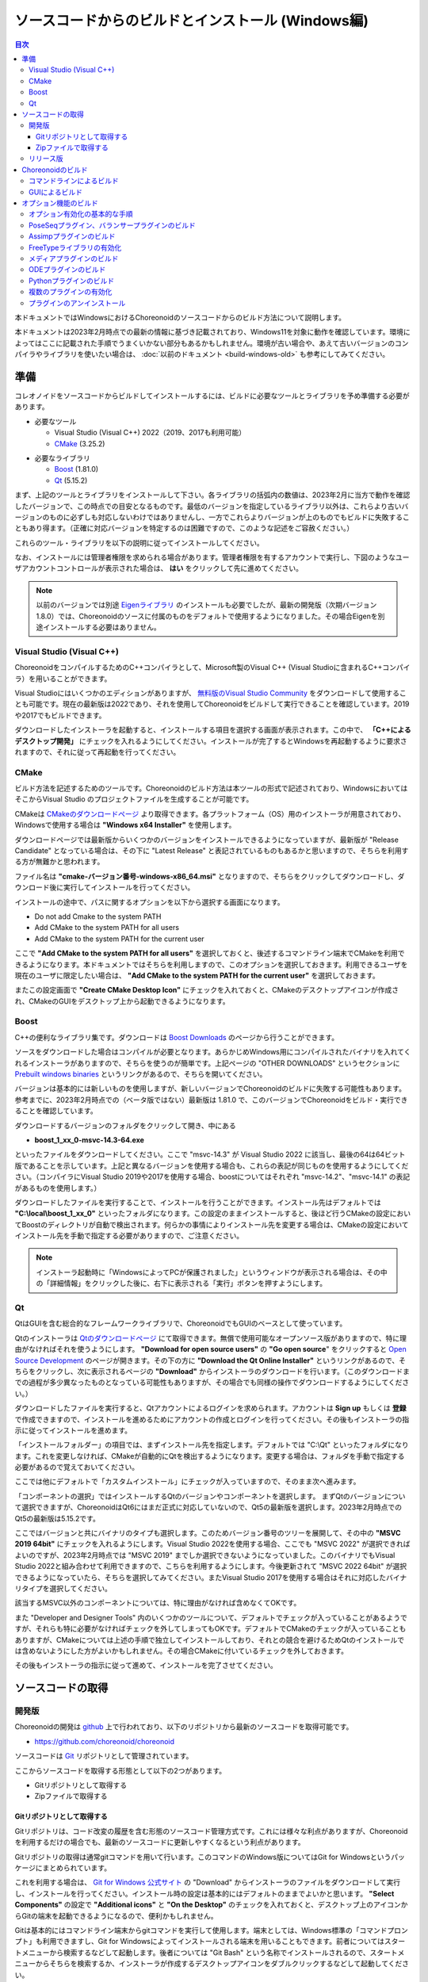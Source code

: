 
ソースコードからのビルドとインストール (Windows編)
==================================================

.. contents:: 目次
   :local:

本ドキュメントではWindowsにおけるChoreonoidのソースコードからのビルド方法について説明します。

本ドキュメントは2023年2月時点での最新の情報に基づき記載されており、Windows11を対象に動作を確認しています。環境によってはここに記載された手順でうまくいかない部分もあるかもしれません。環境が古い場合や、あえて古いバージョンのコンパイラやライブラリを使いたい場合は、 :doc:`以前のドキュメント <build-windows-old>` も参考にしてみてください。


準備
----

コレオノイドをソースコードからビルドしてインストールするには、ビルドに必要なツールとライブラリを予め準備する必要があります。

* 必要なツール

  * Visual Studio (Visual C++) 2022（2019、2017も利用可能）
    
  * `CMake <http://www.cmake.org/>`_ (3.25.2)

- 必要なライブラリ

  * `Boost <http://www.boost.org/>`_ (1.81.0)
  * `Qt <http://www.qt.io/download-open-source/>`_ (5.15.2)


まず、上記のツールとライブラリをインストールして下さい。各ライブラリの括弧内の数値は、2023年2月に当方で動作を確認したバージョンで、この時点での目安となるものです。最低のバージョンを指定しているライブラリ以外は、これらより古いバージョンのものに必ずしも対応しないわけではありませんし、一方でこれらよりバージョンが上のものでもビルドに失敗することもあり得ます。（正確に対応バージョンを特定するのは困難ですので、このような記述をご容赦ください。）

これらのツール・ライブラリを以下の説明に従ってインストールしてください。

なお、インストールには管理者権限を求められる場合があります。管理者権限を有するアカウントで実行し、下図のようなユーザアカウントコントロールが表示された場合は、 **はい** をクリックして先に進めてください。

.. figure:: images/userAccount.png

.. note:: 以前のバージョンでは別途 `Eigenライブラリ <http://eigen.tuxfamily.org/>`_ のインストールも必要でしたが、最新の開発版（次期バージョン1.8.0）では、Choreonoidのソースに付属のものをデフォルトで使用するようになりました。その場合Eigenを別途インストールする必要はありません。

.. _install_visualc++:

Visual Studio (Visual C++)
~~~~~~~~~~~~~~~~~~~~~~~~~~~

ChoreonoidをコンパイルするためのC++コンパイラとして、Microsoft製のVisual C++ (Visual Studioに含まれるC++コンパイラ）を用いることができます。

Visual Studioにはいくつかのエディションがありますが、 `無料版のVisual Studio Community <https://visualstudio.microsoft.com/ja/vs/community/>`_ をダウンロードして使用することも可能です。現在の最新版は2022であり、それを使用してChoreonoidをビルドして実行できることを確認しています。2019や2017でもビルドできます。

ダウンロードしたインストーラを起動すると、インストールする項目を選択する画面が表示されます。この中で、 **「C++によるデスクトップ開発」** にチェックを入れるようにしてください。インストールが完了するとWindowsを再起動するように要求されますので、それに従って再起動を行ってください。

CMake
~~~~~

ビルド方法を記述するためのツールです。Choreonoidのビルド方法は本ツールの形式で記述されており、WindowsにおいてはそこからVisual Studio のプロジェクトファイルを生成することが可能です。 

CMakeは `CMakeのダウンロードページ <https://cmake.org/download/>`_ より取得できます。各プラットフォーム（OS）用のインストーラが用意されており、Windowsで使用する場合は **"Windows x64 Installer"** を使用します。

ダウンロードページでは最新版からいくつかのバージョンをインストールできるようになっていますが、最新版が "Release Candidate" となっている場合は、その下に "Latest Release" と表記されているものもあるかと思いますので、そちらを利用する方が無難かと思われます。

ファイル名は **"cmake-バージョン番号-windows-x86_64.msi"** となりますので、そちらをクリックしてダウンロードし、ダウンロード後に実行してインストールを行ってください。

インストールの途中で、パスに関するオプションを以下から選択する画面になります。

* Do not add Cmake to the system PATH
* Add CMake to the system PATH for all users
* Add CMake to the system PATH for the current user

ここで **"Add CMake to the system PATH for all users"** を選択しておくと、後述するコマンドライン端末でCMakeを利用できるようになります。本ドキュメントではそちらを利用しますので、このオプションを選択しておきます。利用できるユーザを現在のユーザに限定したい場合は、 **"Add CMake to the system PATH for the current user"** を選択しておきます。

またこの設定画面で **"Create CMake Desktop Icon"** にチェックを入れておくと、CMakeのデスクトップアイコンが作成され、CMakeのGUIをデスクトップ上から起動できるようになります。

Boost
~~~~~

C++の便利なライブラリ集です。ダウンロードは `Boost Downloads <http://www.boost.org/users/download/>`_ のページから行うことができます。

ソースをダウンロードした場合はコンパイルが必要となります。あらかじめWindows用にコンパイルされたバイナリを入れてくれるインストーラがありますので、そちらを使うのが簡単です。上記ページの "OTHER DOWNLOADS" というセクションに `Prebuilt windows binaries <https://sourceforge.net/projects/boost/files/boost-binaries/>`_ というリンクがあるので、そちらを開いてください。

バージョンは基本的には新しいものを使用しますが、新しいバージョンでChoreonoidのビルドに失敗する可能性もあります。参考までに、2023年2月時点での（ベータ版ではない）最新版は 1.81.0 で、このバージョンでChoreonoidをビルド・実行できることを確認しています。

ダウンロードするバージョンのフォルダをクリックして開き、中にある

* **boost_1_xx_0-msvc-14.3-64.exe**

といったファイルをダウンロードしてください。ここで "msvc-14.3" が Visual Studio 2022 に該当し、最後の64は64ビット版であることを示しています。上記と異なるバージョンを使用する場合も、これらの表記が同じものを使用するようにしてください。（コンパイラにVisual Studio 2019や2017を使用する場合、boostについてはそれぞれ "msvc-14.2"、"msvc-14.1" の表記があるものを使用します。）

ダウンロードしたファイルを実行することで、インストールを行うことができます。インストール先はデフォルトでは **"C:\\local\\boost_1_xx_0"** といったフォルダになります。この設定のままインストールすると、後ほど行うCMakeの設定においてBoostのディレクトリが自動で検出されます。何らかの事情によりインストール先を変更する場合は、CMakeの設定においてインストール先を手動で指定する必要がありますので、ご注意ください。

.. note:: インストーラ起動時に「WindowsによってPCが保護されました」というウィンドウが表示される場合は、その中の「詳細情報」をクリックした後に、右下に表示される「実行」ボタンを押すようにします。
 
Qt
~~

QtはGUIを含む総合的なフレームワークライブラリで、ChoreonoidでもGUIのベースとして使っています。

Qtのインストーラは `Qtのダウンロードページ <https://www.qt.io/download>`_ にて取得できます。無償で使用可能なオープンソース版がありますので、特に理由がなければそれを使うようにします。 **"Download for open source users"** の **"Go open source**" をクリックすると `Open Source Development <https://www.qt.io/download-open-source>`_ のページが開きます。その下の方に **"Download the Qt Online Installer"** というリンクがあるので、そちらをクリックし、次に表示されるページの **"Download"** からインストーラのダウンロードを行います。（このダウンロードまでの過程が多少異なったものとなっている可能性もありますが、その場合でも同様の操作でダウンロードするようにしてください。）


ダウンロードしたファイルを実行すると、Qtアカウントによるログインを求められます。アカウントは **Sign up** もしくは **登録** で作成できますので、インストールを進めるためにアカウントの作成とログインを行ってください。その後もインストーラの指示に従ってインストールを進めます。


「インストールフォルダー」の項目では、まずインストール先を指定します。デフォルトでは "C:\\Qt" といったフォルダになります。これを変更しなければ、CMakeが自動的にQtを検出するようになります。変更する場合は、フォルダを手動で指定する必要があるので覚えておいてください。

ここでは他にデフォルトで「カスタムインストール」にチェックが入っていますので、そのまま次へ進みます。

「コンポーネントの選択」ではインストールするQtのバージョンやコンポーネントを選択します。
まずQtのバージョンについて選択できますが、ChoreonoidはQt6にはまだ正式に対応していないので、Qt5の最新版を選択します。2023年2月時点でのQt5の最新版は5.15.2です。

ここではバージョンと共にバイナリのタイプも選択します。このためバージョン番号のツリーを展開して、その中の **"MSVC 2019 64bit"** にチェックを入れるようにします。Visual Studio 2022を使用する場合、ここでも "MSVC 2022" が選択できればよいのですが、2023年2月時点では "MSVC 2019" までしか選択できないようになっていました。このバイナリでもVisual Studio 2022と組み合わせて利用できますので、こちらを利用するようにします。今後更新されて "MSVC 2022 64bit" が選択できるようになっていたら、そちらを選択してみてください。またVisual Studio 2017を使用する場合はそれに対応したバイナリタイプを選択してください。

該当するMSVC以外のコンポーネントについては、特に理由がなければ含めなくてOKです。

また "Developer and Designer Tools" 内のいくつかのツールについて、デフォルトでチェックが入っていることがあるようですが、それらも特に必要がなければチェックを外してしまってもOKです。デフォルトでCMakeのチェックが入っていることもありますが、CMakeについては上述の手順で独立してインストールしており、それとの競合を避けるためQtのインストールでは含めないようにした方がよいかもしれません。その場合CMakeに付いているチェックを外しておきます。

その後もインストーラの指示に従って進めて、インストールを完了させてください。

ソースコードの取得
------------------

開発版
~~~~~~

Choreonoidの開発は `github <https://github.com/>`_ 上で行われており、以下のリポジトリから最新のソースコードを取得可能です。

- https://github.com/choreonoid/choreonoid

ソースコードは `Git <http://git-scm.com/>`_ リポジトリとして管理されています。

ここからソースコードを取得する形態として以下の2つがあります。

* Gitリポジトリとして取得する
* Zipファイルで取得する

.. _build-windows-use-git:

Gitリポジトリとして取得する
^^^^^^^^^^^^^^^^^^^^^^^^^^^

Gitリポジトリは、コード改変の履歴を含む形態のソースコード管理方式です。これには様々な利点がありますが、Choreonoidを利用するだけの場合でも、最新のソースコードに更新しやすくなるという利点があります。

Gitリポジトリの取得は通常gitコマンドを用いて行います。このコマンドのWindows版についてはGit for Windowsというパッケージにまとめられています。

これを利用する場合は、 `Git for Windows 公式サイト <https://gitforwindows.org/>`_ の "Download" からインストーラのファイルをダウンロードして実行し、インストールを行ってください。インストール時の設定は基本的にはデフォルトのままでよいかと思います。 **"Select Components"** の設定で **"Additional icons"** と **"On the Desktop"** のチェックを入れておくと、デスクトップ上のアイコンからGitの端末を起動できるようになるので、便利かもしれません。

Gitは基本的にはコマンドライン端末からgitコマンドを実行して使用します。端末としては、Windows標準の「コマンドプロンプト」も利用できますし、Git for Windowsによってインストールされる端末を用いることもできます。前者についてはスタートメニューから検索するなどして起動します。後者については "Git Bash" という名称でインストールされるので、スタートメニューからそちらを検索するか、インストーラが作成するデスクトップアイコンをダブルクリックするなどして起動してください。

コマンドを入力できる状態になりましたら、以下のコマンドを入力します。 ::

 git clone https://github.com/choreonoid/choreonoid.git

するとWebサーバで管理されているリポジトリが、対象PCのディレクトリに複製（クローン）されます。これによってPC上でソースコード等のファイルにアクセスできるだけでなく、それらの過去のバージョンを取り出したり、最新版に更新したりすることが容易にできるようになります。クローンされるディレクトリの名前はデフォルトでは "choreoonoid" となります。

この操作ではコマンドライン端末でカレントディレクトリとなっているディレクトリにリポジトリが作成されますが、実際にはリポジトリを作成するディレクトリを事前に決めた上で、そこにクローンするようにしましょう。例えばソースコードを格納するための "C:\\src" というディレクトリを作成し、その中にクローンすると分かりやすくてよいかもしれません。これをコマンドラインから行う場合は、 ::

 cd c:/
 mkdir src
 cd src
 git clone https://github.com/choreonoid/choreonoid.git

などとします。これによって、"C:\\src\\choreonoid" というディレクトリ内にChoreonoidのソースコードが格納されるようになります。

.. note:: 基本的な事柄になりますが、ここで "cd" は指定したディレクトリに移動するコマンドで、"mkdir" はディレクトリを作成するコマンドになります。ディレクトリの区切り文字はWindowsでは通常 "\\" 記号（日本語環境では "￥" となることもある）が使われますが、Git for Windowsのコマンドライン端末（Git Bash）はUnix由来のものになりますので、区切り文字には "/" を使用します。Windows標準の「コマンドプロンプト」ではどちらの区切り文字も使用できますが、ここでは "/" に統一して記述することにします。

リポジトリのクローンは最初に１回行えばOKです。以降はそのリポジトリのディレクトリ内で ::

 git pull

とすることにより、その時点での最新のソースコードに更新できます。

以上でソースコードの取得ができます。Gitの詳しい使用方法についてはGitのマニュアルや解説記事を参照してください。

本ドキュメントではGitを用いずにソースコードを取得する手法も紹介しており、ソースコードを格納したディレクトリを **ソースディレクトリ** と呼ぶことにします。本ドキュメントでは、上記の **"C:\\src\\choreonoid"** をソースディレクトリとして使うものとして説明を進めます。

.. note:: Gir for Windowsの最近のバージョンではWindows標準のエクスプローラからもGitの操作ができるようです。またVisual StudioでもGit関連の操作をIDE上で統合的に行えるようになっています。詳細についてはGit for WindowsやVisual Studioのマニュアルをご参照ください。

.. _build-windows-use-github-zipfile:

Zipファイルで取得する
^^^^^^^^^^^^^^^^^^^^^

Gitを使用せずに最新のソースコードを取得することも可能です。
ウェブブラウザを使用して `Choreonoidのリポジトリ <https://github.com/choreonoid/choreonoid/>`_ を開き、緑色の"Code"のボタンをクリックし、そこで表示されるメニューの "Download ZIP" をクリックします。

.. figure:: images/github-zip-download.png

するとダウンロード用ダイアログが表示され、最新のソースコードのZipファイルをダウンロードできます。ファイル名はソフトウェアの名前にブランチ名が追加された "choreonoid-master.zip" といった名称になります。

この方法は最初の取得に関しては簡単ですが、 ソースコードの更新にあたっては毎回Zipファイルをダウンロードして展開しなおす必要があります。Gitリポジトリを利用する場合は上記のように git pull コマンドだけで更新を行うことができますので、継続的に利用する場合はGitリポジトリを使用する方法がおすすめです。

リリース版
~~~~~~~~~~

Choreonoidのリリース版のソースコードは、 `ダウンロード <http://choreonoid.org/ja/download.html>`_ のページからダウンロードすることが可能です。このページにある「ソースパッケージ」の該当するバージョンをダウンロードしてください。ファイルはZIPファイルになっていますので、適当なディレクトリで ::

 unzip choreonoid-1.7.0.zip

などとして展開してください。

展開すると choreonoid-1.7.0 といったディレクトリが生成されます。このディレクトリもソースコード一が格納された **「ソースディレクトリ」** となります。

.. note:: リリース版は2019年4月にリリースしたバージョン1.7.0が最新ですが、これ以降のバージョンは2023年2月現在までリリースできておりません。1.7.0以降の開発は全て上記の開発版に対して行われており、特に理由がなければ開発版を利用するようにしてください。バージョン1.7.0が対応するUbuntuのバージョンもUbuntu 18.04のみとなっています。リリース版の停滞についてはご迷惑をおかけしておりますが、開発が落ち着き次第次のバージョンにまとめたいと思います。


Choreonoidのビルド
------------------

Choreonoidのソースコードを必要なツールやライブラリが用意できたら、Choreonoidを実行できるようにするためのビルドを行います。
ビルドする方法は大きく分けて以下の2つがあります。

* コマンドライン（CUI）を用いてビルドする
* GUIを用いてビルドする

ここではまずコマンドラインを用いてビルドする方法を紹介します。GUIについてはページを分けて紹介します。

.. _build-windows-command-line:

コマンドラインによるビルド
~~~~~~~~~~~~~~~~~~~~~~~~~~

CMakeのコマンドを用いることで、Choreonoidをコマンドラインからビルドすることができます。

まずコマンドライン端末を起動します。Windows標準の「コマンドプロンプト」を使用する場合は、スタートメニューから "command" 等のキーワードで検索して実行するなどします。それかGit for Windowsでインストールされる "Git Bash" の端末を使用してもOKです。後者の方が高機能でUnix（Linux）と同様のコマンドライン操作ができます。

端末が起動したら、 ::

 cd ソースディレクトリ

としてソースディレクトリに移動しておきます。ソースディレクトリが "c:\\src\\choreonoid" である場合は、 ::

 cd c:/src/choreonoid

とします。（ :ref:`build-windows-use-git` の注釈で述べたように、ディレクトリの区切り文字には "/" を使うことにします。）

そこで以下のコマンドを入力します。 ::

 cmake -B build -G "Visual Studio 17 2022" -A x64

このコマンドにより、Visual Studio 2022用を用いてビルドするためのファイルが "build" ディレクトリ以下に生成されます。必要なコンパイラやライブラリが適切にインストールされていな場合はエラーになります。

各オプションの意味は以下のとおりです。

* "-B"

  * ビルド用のファイルを生成する「ビルドディレクトリ」を指定します。

* "-G"

  * ビルド用ファイルのジェネレータを指定します。Visual Studio (Visual C++) を使用する場合は、各バージョンごとに以下の文字列を指定します。

    * Visual Studio 2022: **"Visual Studio 17 2022"**
    * Visual Studio 2019: **"Visual Studio 16 2019"**
    * Visual Studio 2017: **"Visual Studio 15 2017"**

* "-A"

  * ビルドするプログラムのプラットフォームを指定します。"x64" を指定することでx64（x86の64ビット版）アーキテクチャとなります。"Win32" を指定すると32ビットで生成されますが、現在32ビット版の動作確認は行っておりませんので、特に理由が無ければ64ビット版をビルドして使用するようにしてください。

.. note:: "-A" オプションで指定するアーキテクチャは、デフォルトではホストOSと同じアーキテクチャとなります。従って64ビット版のWindowsで64ビットのChoreonoidバイナリをビルドする場合、このオプションは省略できます。ただしVisual Studio 2019以前では、このオプションにx64を指定しないと、生成されるバイナリが64ビットだったとしても、デフォルトのインストール先（CMAKE_INSTALL_PREFIX）が32ビット用の "C:\\Program Files (x86)" となってしまうようです。恐らくVisual Studioの本体が32ビット版であると、このような挙動になってしまうのでしょう。この挙動を避けるためには、 "-A x64" を指定しておく必要があります。

ビルド用ファイルの生成に成功したら、以下のコマンドを入力し、ビルドを行います。 ::

 cmake --build build --config Release -- -m

各オプションの意味は以下のとおりです。

* "--build"

  * ビルドを実行するオプションです。引数としてビルドディレクトリを指定します。

* "--config"

  * コンフィギュレーションを指定します。Visual Studioの場合は「ソリューション構成」に対応します。これに "Release" を指定するとリリース版のビルドになりますので、通常はそちらを指定します。ここに "Debug" を指定してデバッグ用のバイナリを生成することもできます。

* "--"

  * これ以降のオプションをネイティブのビルドツールに渡します。ここではVisual C++のコンパイラに渡されるオプションをこれ以降で指定することになります。

* "-m"

  * Visual C++のコンパイラに渡すオプションで、並列ビルドを有効化します。これを付けておくと、マルチコアCPUの場合はビルドが速くなります。

ビルド時にはコンパイルのコマンドやコンパイラからのメッセージが端末上に表示されます。ビルドに失敗するとエラーメッセージが表示されますので、メッセージを確認してビルドが成功したかどうか判断します。

ビルドに成功したら、以下のコマンドでビルドされたファイルをインストールします。 ::

 cmake --install build --config Release --prefix c:/choreonoid

このコマンドを実行すると、"c:\\choreonoid" にビルドの成果物がインストールされます。

各オプションの意味は以下のとおりです。

* "--install"

  * インストールを実行するオプションです。引数としてビルドディレクトリを指定します。

* "--prefix"

  * インストール先を指定します。デフォルトでは "C:\\Program Files\\choreonoid" になりますが、"C:\\Program Files" 以下へのインストールには管理者権限が必要ですので、上記の "c:/choreonoid" のようにインストールやアクセスがしやすいディレクトリを指定するとよいでしょう。

.. note:: cmakeコマンドのオプションでも、ディレクトリの区切り文字には "\\" と "/" のどちらも利用可能です。:ref:`build-windows-use-git` の注釈で述べたことを踏襲して、cmakeコマンドでも "/" を使用することにします。

インストール時にエラーが表示されなければ、ビルド・インストールは完了です。

Choreonoidの実行ファイル "choreonoid.exe" がインストール先のbinディレクトリに格納されているので、これを実行することでChoreonoidを起動できます。例えばエクスプローラ上から "choreonoid.exe" をダブルクリックして起動することが可能です。Windows標準のコマンドプロンプトからは ::

 c:\choreonoid\bin\choreonoid.exe

として起動します。（この場合はディレクトリの区切り文字として "/" しか使用できません。）Git Bash端末の場合は、ディレクトリ区切り文字として "/" を用いて ::

 c:/choreonoid/bin/choreonoid.ext

とします。どちらの場合も、拡張子の ".exe" は省略可能です。インストール先が "c:\\choreonoid" でない場合は、その部分を実際のインストール先に置き換えるようにしてください。

GUIによるビルド
~~~~~~~~~~~~~~~

GUIによるビルドは :doc:`build-windows-gui` を参照してください。

.. _build-windows-options:

オプション機能のビルド
----------------------

コレオノイドでは、上記手順のデフォルト状態で有効になるもの以外にも、いくつかのモジュールやプラグイン、サンプル等があります。それらは、CMakeの設定で有効にすることで、ビルドすることができます。
ここではそれらオプション機能のうちいくつかのビルドについて述べます。
:doc:`options` にて他のオプションについてもまとめてありますので、そちらもご参照ください。

オプション有効化の基本的な手順
~~~~~~~~~~~~~~~~~~~~~~~~~~~~~~

オプション機能を有効にする手順は、基本的に以下のようになります。

1. 必要なライブラリをインストールする
2. CMakeのビルド設定で該当するオプションを有効化する
3. Choreonoidのビルドを再度実行する

2については、オプションに対応するCMakeの変数がありますので、そちらを "ON" に設定します。
上記のコマンドラインからのビルドでこれを行う場合は、以下のようにCMakeのコマンドを入力します。 ::

 cmake -B build -G "Visual Studio 17 2022" -DBUILD_POSE_SEQ_PLUGIN=ON

ここで "-DBUILD_POSE_SEQ_PLUGIN=ON" の部分がオプションの有効化に対応します。"-D" はこれに続く変数を設定するオプションで、ここでは「PoseSeqプラグイン」に対応する "BUILD_POSE_SEQ_PLUGIN" に "ON" を設定することで、このプラグインをビルドするようにしています。

逆にあるオプションを無効化する場合は、対応する変数に "OFF" を設定します。例えば ::

 cmake -B build -G "Visual Studio 17 2022" -DENABLE_SAMPLES=OFF

とすることで、サンプルをビルドしないように設定することができます。

GUIを用いて設定する場合もやることは同じです。CMakeのGUIで該当する変数のチェックを切り替えてから、 **Configure**, **Generate** の各ボタンを押すことで、有効化／無効化を行うことができます。

.. _build-assimp-plugin-windows:

PoseSeqプラグイン、バランサープラグインのビルド
~~~~~~~~~~~~~~~~~~~~~~~~~~~~~~~~~~~~~~~~~~~~~~~

Choreonoidではキーポーズを用いてロボット動作の振り付けを行う機能があります。
この機能は最新のバージョンではオプション扱いとなっており、利用にあたっては対応するプラグインを有効化する必要があります。

具体的には、上でも触れた「PoseSeqプラグイン」と「バランサープラグイン」を有効化します。それぞれCMakeの **"BUILD_POSE_SEQ_PLUGIN"** と **"BUILD_BALANCER_PLUGIN"** 変数に対応するので、CMakeでの設定時に ::

 cmake -B build -G "Visual Studio 17 2022" -DBUILD_POSE_SEQ_PLUGIN=ON -DBUILD_BALANCER_PLUGIN=ON

とし、その後ビルド・インストールを行うことで、振り付け機能を利用できるようになります。

Assimpプラグインのビルド
~~~~~~~~~~~~~~~~~~~~~~~~

様々な形式の３次元モデルデータを読み込むためのライブラリ `Open Asset Import Library (Assimp) <https://github.com/assimp/assimp>`_  をコレオノイドで使用するためのプラグインです。
このプラグインを利用するためには、Assimpライブラリをソースからビルドしてインストールしておく必要があります。

Choreonoidに付属の一部のサンプルは、モデルのメッシュファイルとしてCOLLADA形式（.dae）を使用していますが、そのようなサンプルを読み込む場合もAssimpプラグインが必要となります。

Assimpプラグインを利用するにあたっては、まずAssimpの開発用のライブラリ・ヘッダファイルをインストールしておく必要があります。
この方法は上記のリポジトリの `Build / Install Instructions <https://github.com/assimp/assimp/blob/master/Build.md>`_ のページで解説されていますので、そちらを参照してください。
ここではその手順を簡単にまとめておきます。

Assimpは現在github上でGitリポジトリとして公開されていますので、Choreonoidのソースコードと同様に :ref:`build-windows-use-git` か :ref:`build-windows-use-github-zipfile` ようにします。以下ではGitリポジトリとして取得する手順を説明します。

Assimpのリポジトリを生成するディレクトリを決めて、そこで ::

 git clone https://github.com/assimp/assimp.git

とし、AssimpのGitリポジトリを取得します。 ::

 cd assimp

としてこのディレクトリに入ります。この状態でソースコードはmasterブランチの最新版となりますが、各リリースのバージョンに対応するタグが設定されていますので、安定性を考えるとそれらのバージョンを指定した方がよいかもしれません。2023年2月の時点で最新のリリースバージョンは5.2.5となっていますので、ここではそれを利用することにします。その場合、 ::

 git checkout v5.2.5

とすることでソースコードをこのバージョンに切り替えることができます。

コマンドラインからビルドする場合は、Choreonoidのビルドと同様に、以下のようにCMakeコマンドを実行します。 ::

 cmake -B build -G "Visual Studio 17 2022" -A x64
 cmake --build build --config Release -- -m
 cmake --install --config Release --prefix c:/local/assimp

cmakeコマンドのオプションについては、:ref:`build-windows-command-line` で説明したとおりですので、適切に設定してください。デバッグ用のバイナリも必要な場合は、"--config Debug" でのビルド・インストールもしておきます。（※ Assimp 5.0.x ではデバッグ用もビルド・インストールしておかないと、ChoreonoidのCMakeでAssimpを検出する際にエラーになってしまうようです。Assimp 5.1以降ではそのような問題はありません。）

最後の "--prefix c:/local/assimp" によって、インストール先を "c:\\local\\assimp" にしています。このディレクトリにしておけば、Choreonoid本体のCMake設定時に、Assimpが自動で検出されます。Boostライブラリもデフォルトで "c:\\local" 以下にインストールされますので、それに合わせています。

インストール先を設定しない場合はデフォルトの "c:\\Program Files\\Assimp" にインストールされます。ただしその場合は管理者権限が必要ですので、コマンドライン端末を予め管理者権限で起動しておきます。このデフォルトのインストール先でも、ChoreonoidのCMake設定時に自動で検出されます。

上記の手順でAssimpがインストールされている状態で、Choreonoidを初めてビルドするのであれば、Choreonoidの通常のビルド手順で自動的にAssimpが検出され、Assimpプラグインもビルドされます。既にChoreonoidがビルド済みの場合は、Choreonoid本体を再ビルドする必要があります。その際まず以下のようにしてAssimpを明示的に有効化する必要があります。 ::

 cmake -B build -DENABLE_ASSIMP=ON

この設定をしてから再度CMakeのbuildとinstallの操作を行ってください。

なお、Assimpが上記のディレクトリ以外にインストールしてあって自動で検出されない場合は、CMakeで以下のようにassimp_DIR変数も設定します。 ::

 cmake -B build -DENABLE_ASSIMP=ON -Dassimp_DIR=AssimpのCMakeファイルのディレクトリ

ここで「AssimpのCMakeファイルのディレクトリ」は、Assimpインストール先の "lib\\cmake\\assimp-x.x" というディレクトリになります。"x.x" のところにはAssimpのバージョン番号が入ります。

FreeTypeライブラリの有効化
~~~~~~~~~~~~~~~~~~~~~~~~~~

Choreonoidではシーンビュー上にテキストを描画する機能がありますが、これを利用するためにはFreeTypeライブラリを有効化する必要があります。現状ではこの機能は距離計測機能で利用できます。

FreeTypeライブラリを有効化するにあたっては、まずFreeTypeライブラリを利用可能としておく必要があります。これは以下の手順で行います。

1. FreeTypeの公式サイト https://feetyoe.org からライブラリのソースコードを取得する。
2. 取得したソースコードを適当なディレクトリに展開し、CMakeを利用してビルド・インストールを行う
3. Choreonoidのビルド時にCMakeの設定で **ENABLE_FREE_TYPE** を **ON** にする

1については、公式サイトの "Download" のページから "Stable Releases" にリンクされているページに行き、そこでソースコードのアーカイブを取得します。2023年3月の時点では、ダウンロードサイトについて

* https://savannah.nongnu.org/download/freetype/
* https://sourceforge.net/projects/freetype/files/

の2つのリンクがありますが、一番目のサイトでダウンロードできなかったことがありましたので、二番目のsourceforgeのサイトからダウンロードするのが無難かもしれません。sourceforgeの場合は更に階層が分かれていますが、その中の "freetype" という項目からバージョン番号をたとってダウンロードできます。2023年3月時点ではバージョン2.13.0が最新版となっており、このバージョンでの動作確認をしています。アーカイブファイルはいくつかのタイプがありますが、Windowsで使用する場合はzipファイルが扱いやすいかと思います。この場合、"ft2130.zip" といったアーカイブファイルをダウンロードします。

2については、上記のAssimpのインストールと同様の作業になります。
コマンドライン端末を開き、アーカイブを展開したディレクトリに移動します。そこで以下のコマンドを実行します。 ::

 cmake -B build -G "Visual Studio 17 2022" -A x64
 cmake --build build --config Release -- -m
 cmake --install build --config Release --prefix c:/local/freetype

FreeTypeはデフォルトではスタティックライブラリとしてビルドされるようになっており、Choreonoidで利用する場合も通常はスタティックライブラリを用いるようにします。FreeTypeはCMakeのオプションで "-DBUILD_SHARED_LIBS=true" とすることでダイナミックリンクライブラリ（DLL）としてビルドすることも可能ですが、それを用いるとChoreonoidの追加のプラグインがFreeTypeを利用している場合に競合を起こす可能性がありますので、通常はDLL版のライブラリは用いないようにします。

最後の "--prefix c:/local/freetype" によって、インストール先を "c:\\local\\freetype" にしています。このディレクトリにしておけば、Choreonoid本体のCMake設定時に、FreeTypeが自動で検出されます。インストール先を設定しない場合はデフォルトの "c:\\Program Files\\freetype" にインストールされます。ただしその場合は管理者権限が必要ですので、コマンドライン端末を予め管理者権限で起動しておきます。このデフォルトのインストール先でも、ChoreonoidのCMake設定時に自動で検出されます。また、上記のディレクトリ以外にインストールする場合は、Choreonoidビルド時のCMakeでfeetype_DIR変数にFreeTypeインストール先の "lib\\cmake\\freetype" までのディレクトリを設定しておきます。これらの設定方法は全てAssimpの場合と同様です。

FreeTypeがインストールされている状態で、Choreonoid本体のCMake設定で **ENABLE_FREE_TYPE** を **ON** にしてビルドを行うことにより、FreeTypeが有効化されたChoreonoidをビルド・インストールすることができます。

テキスト表示のサンプルとして、"share\\model\\misc" 以下に "text.scen" というファイルがあります。Choreonoidを起動して「ファイル」-「読み込み」-「シーン」からこのファイルを読み込んでチェックを入れて、シーンビュー上に "Choreonoid" というテキストが表示されれば、FreeTypeが有効化ができています。


メディアプラグインのビルド
~~~~~~~~~~~~~~~~~~~~~~~~~~

メディアファイルの再生を行うプラグインです。CMake上で **BUILD_MEDIA_PLUGIN** をONにすることでビルドできます。

MPEG-4ファイルなどメディアファイルの形式によっては、再生できないものがありますが、ファイル形式に対応したコーデックパックをインストールすることで、できるようになります。コーデックパックは、ネット上で検索すれば無料のものが、すぐに見つかると思いますが、他の動画ソフトなどに影響を与えるものもあるようなので、ここでは特に指定しません。ご自身のシステムにあったものをご利用ください。

.. note:: Windows11ではメディアプラグインによるメディアファイルの再生ができなくなっているようですので、ご注意ください。


ODEプラグインのビルド
~~~~~~~~~~~~~~~~~~~~~

オープンソースーの物理計算ライブラリである `Open Dynamics Engine (ODE) <http://www.ode.org/>`_ を、コレオノイドのシミュレーション機能の物理エンジンとして利用できるよにするプラグインです。

本プラグインをビルドして利用するためには、ODEライブラリのインストールが必要です。
2023年2月時点では `Bitbucket内のダウンロードページ <https://bitbucket.org/odedevs/ode/downloads/>`_ から最新のソースアーカイブであるode-0.16.3.tar.gzをダウンロードすることができます。以下はこのバージョンを想定した説明になります。

このファイルはtar.gz形式のアーカイブですので、まずファイルの展開を行います。
Windows上で展開するにはそのためのソフトが必要となります。
これには例えば `7-Zip <https://sevenzip.osdn.jp/>`_ というソフトを用いることができますので、そのようなソフトを用いてファイルを展開しておきます。

ODEのビルドもCMakeを用いて行うことができます。
例えばODEのソースディレクトリで以下のコマンドを実行します。 ::

 cmake -B build -G "Visual Studio 17 2022" -A x64
 cmake --build build --config Release -- -m
 cmake --install --config Release --prefix c:/local/ode

この操作により、"C:\\local\\ode" 以下にビルド済みのODEライブラリがインストールされます。
インストール先はデフォルトでは "C:\\Program Files\\ODE" となりますが、そちらにインストールしてもOKです。

ODEがインストールされている環境で、Choreonoidをビルドします。CMakeの設定で ::

 cmake -B build -DBUILD_ODE_PLUGIN=ON 

などとして、"BUILD_ODE_PLUGIN" を "ON" に設定した上で、ビルドを行います。

ODEを上記のディレクトリ以外のディレクトリにインストールしている場合は、そのディレクトリをCMakeのODE_DIR変数に設定するようにしてください。


Pythonプラグインのビルド
~~~~~~~~~~~~~~~~~~~~~~~~

Pythonスクリプトの読み込み・実行や、コレオノイド上で動作するPythonコンソール等の機能を使用するためのプラグインです。

本プラグインをビルドして利用するためには、Pythonのインストールが必要です。まだインストールしていない場合は、 `Python公式サイト <http://www.python.org/>`_ の `Windows版ダウンロードページ <https://www.python.org/downloads/windows/>`_ から **"Windows installer (64-bit)"** をダウンロードして、インストールを行ってください。2021年4月現在動作確認がとれている最新のPythonバージョンは3.11.1になります。

インストーラを起動すると以下のような画面になります。

.. figure:: images/Python3install1.png
   :width: 600px

ここで **Add Python 3.x to PATH** には通常チェックを入れておきます。そして **Install Now** をクリックして、インストールを行います。

Pythonプラグインを利用するためには、他に `NumPy <https://numpy.org/>`_ というPython用の数値計算ライブラリも必要ですので、そちらもインストールします。これはPythonのインストール後にコマンドプロンプトから以下のコマンドを実行することで行なえます。 ::

  python -m pip install numpy

Python本体とNumPyがインストールされている環境で、Choreonoid本体のCMake設定で **ENABLE_PYTHON** を **ON** に設定することで、Pythonプラグインをビルドできます。正確には、このオプションによってChoreonoidのPython対応機能が有効化され、その上でその機能に含まれるPythonプラグインも有効化されることになります。

複数のプラグインの有効化
~~~~~~~~~~~~~~~~~~~~~~~~

上記の説明では、各プラグインを個別に有効化する手順を紹介しました。CMakeでは "-D" オプションで変数を設定する場合、その内容がビルドディレクトリ内に記録されるので、追加で変更する変数のみを記述することが可能となっています。

一方で、"-D" オプションは任意の数を指定できますので、複数のプラグインを同時に有効化することも可能です。オプションのプラグインで利用したいものが予め分かっている場合は、それらを全て指定してまとめてビルドを行うことが可能です。

例えばCMakeの最初の設定として ::

 cmake -B build -G "Visual Studio 17 2022" -A x64 -DBUILD_POSE_SEQ_PLUGIN=ON -DBUILD_BALANCER_PLUGIN=ON -DENABLE_ASSIMP=ON -DBUILD_MEDIA_PLUGIN=ON -DBUILD_ODE_PLUGIN=ON -DENABLE_PYTHON=ON

とすることで、ここで解説した全てのプラグインを一度に有効化し、ビルドすることができます。

プラグインのアンインストール
~~~~~~~~~~~~~~~~~~~~~~~~~~~~

**BUILD_XXX_PLUGIN** のオプションをオンにしてインストールしたプラグインは、その後オプションをオフにしてインストールしても削除されません。プラグインを追加して動作が不安定になった場合など、プラグインを削除したい場合は、手動でファイルを削除してください。XXXプラグインは **"(コレオノイドのインストール先)/lib/choreonoid-1.7"** に **"CnoidXXXPlugin.dll"** としてインストールされています。
